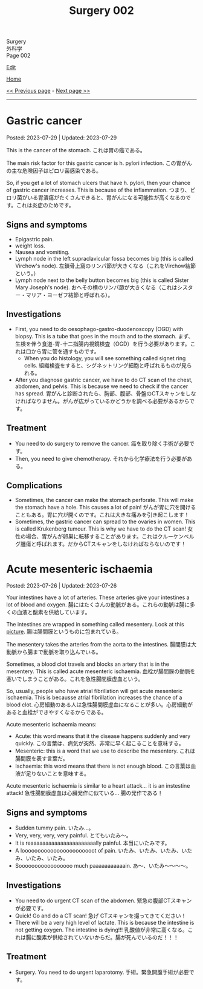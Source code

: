 #+TITLE: Surgery 002

#+BEGIN_EXPORT html
<div class="engt">Surgery</div>
<div class="japt">外科学</div>
<div class="engt">Page 002</div>
#+END_EXPORT

[[https://github.com/ahisu6/ahisu6.github.io/edit/main/src/s/002.org][Edit]]

[[file:./index.org][Home]]

[[file:./001.org][<< Previous page]] - [[file:./003.org][Next page >>]]

-----

#+TOC: headlines 2

* Gastric cancer
:PROPERTIES:
:CUSTOM_ID: org9afa15b
:END:

Posted: 2023-07-29 | Updated: 2023-07-29

This is the cancer of the stomach. @@html:<span class="ja">これは胃の癌である。</span>@@

The main risk factor for this gastric cancer is h. pylori infection. @@html:<span class="ja">この胃がんの主な危険因子はピロリ菌感染である。</span>@@

So, if you get a lot of stomach ulcers that have h. pylori, then your chance of gastric cancer increases. This is because of the inflammation. @@html:<span class="ja">つまり、ピロリ菌がいる胃潰瘍がたくさんできると、胃がんになる可能性が高くなるのです。これは炎症のためです。</span>@@

** Signs and symptoms
:PROPERTIES:
:CUSTOM_ID: orgd303460
:END:

- Epigastric pain.
- weight loss.
- Nausea and vomiting.
- Lymph node in the left supraclavicular fossa becomes big (this is called Virchow's node). @@html:<span class="ja">左鎖骨上窩のリンパ節が大きくなる（これをVirchow結節という。）</span>@@
- Lymph node next to the belly button becomes big (this is called Sister Mary Joseph's node). @@html:<span class="ja">おへその横のリンパ節が大きくなる（これはシスター・マリア・ヨーゼフ結節と呼ばれる）。</span>@@

** Investigations
:PROPERTIES:
:CUSTOM_ID: org2f1d024
:END:

- First, you need to do oesophago-gastro-duodenoscopy (OGD) with biopsy. This is a tube that goes in the mouth and to the stomach. @@html:<span class="ja">まず、生検を伴う食道-胃-十二指腸内視鏡検査（OGD）を行う必要があります。これは口から胃に管を通すものです。</span>@@
  - When you do histology, you will see something called signet ring cells. @@html:<span class="ja">組織検査をすると、シグネットリング細胞と呼ばれるものが見られる。</span>@@
- After you diagnose gastric cancer, we have to do CT scan of the chest, abdomen, and pelvis. This is because we need to check if the cancer has spread. @@html:<span class="ja">胃がんと診断されたら、胸部、腹部、骨盤のCTスキャンをしなければなりません。がんが広がっているかどうかを調べる必要があるからです。</span>@@

** Treatment
:PROPERTIES:
:CUSTOM_ID: org597b49f
:END:

- You need to do surgery to remove the cancer. @@html:<span class="ja">癌を取り除く手術が必要です。</span>@@
- Then, you need to give chemotherapy. @@html:<span class="ja">それから化学療法を行う必要がある。</span>@@

** Complications
:PROPERTIES:
:CUSTOM_ID: org866bf52
:END:

- Sometimes, the cancer can make the stomach perforate. This will make the stomach have a hole. This causes a lot of pain! @@html:<span class="ja">がんが胃に穴を開けることもある。胃に穴が開くのです。これは大きな痛みを引き起こします！</span>@@
- Sometimes, the gastric cancer can spread to the ovaries in women. This is called Krukenberg tumour. This is why we have to do the CT scan! @@html:<span class="ja">女性の場合、胃がんが卵巣に転移することがあります。これはクルーケンベルグ腫瘍と呼ばれます。だからCTスキャンをしなければならないのです！</span>@@

* Acute mesenteric ischaemia
:PROPERTIES:
:CUSTOM_ID: org04dab65
:END:

Posted: 2023-07-26 | Updated: 2023-07-26

Your intestines have a lot of arteries. These arteries give your intestines a lot of blood and oxygen. @@html:<span class="ja">腸にはたくさんの動脈がある。これらの動脈は腸に多くの血液と酸素を供給しています。</span>@@

The intestines are wrapped in something called mesentery. Look at this [[https://drive.google.com/uc?export=view&id=13yA8QIxCtbDdeC6HWo8qwwhHcNnehbaE][picture]]. @@html:<span class="ja">腸は腸間膜というものに包まれている。</span>@@

The mesentery takes the arteries from the aorta to the intestines. @@html:<span class="ja">腸間膜は大動脈から腸まで動脈を取り込んでいる。</span>@@

Sometimes, a blood clot travels and blocks an artery that is in the mesentery. This is called acute mesenteric ischaemia. @@html:<span class="ja">血栓が腸間膜の動脈を塞いでしまうことがある。これを急性腸間膜虚血という。</span>@@

So, usually, people who have atrial fibrillation will get acute mesenteric ischaemia. This is becausse atrial fibrillation increases the chance of a blood clot. @@html:<span class="ja">心房細動のある人は急性腸間膜虚血になることが多い。心房細動があると血栓ができやすくなるからである。</span>@@

Acute mesenteric ischaemia means:
- Acute: this word means that it the disease happens suddenly and very quickly. @@html:<span class="ja">この言葉は、病気が突然、非常に早く起こることを意味する。</span>@@
- Mesenteric: this is a word that we use to describe the mesentery. @@html:<span class="ja">これは腸間膜を表す言葉だ。</span>@@
- Ischaemia: this word means that there is not enough blood. @@html:<span class="ja">この言葉は血液が足りないことを意味する。</span>@@

Acute mesenteric ischaemia is similar to a heart attack... it is an instestine attack! @@html:<span class="ja">急性腸間膜虚血は心臓発作に似ている... 腸の発作である！</span>@@

** Signs and symptoms
:PROPERTIES:
:CUSTOM_ID: org240853c
:END:

- Sudden tummy pain. @@html:<span class="ja">いたみ...。</span>@@
- Very, very, very, very painful. @@html:<span class="ja">とてもいたみ～。</span>@@
- It is reaaaaaaaaaaaaaaaaaaaaaally painful. @@html:<span class="ja">本当にいたみです。</span>@@
- A looooooooooooooooooooooot of pain. @@html:<span class="ja">いたみ、いたみ、いたみ、いたみ、いたみ、いたみ。</span>@@
- Sooooooooooooooooo much paaaaaaaaaaain. @@html:<span class="ja">あ～、いたみ～～～～。</span>@@

** Investigations
:PROPERTIES:
:CUSTOM_ID: org1588d31
:END:

- You need to do urgent CT scan of the abdomen. @@html:<span class="ja">緊急の腹部CTスキャンが必要です。</span>@@
- Quick! Go and do a CT scan! @@html:<span class="ja">急げ CTスキャンを撮ってきてください！</span>@@
- There will be a very high level of lactate. This is because the intestine is not getting oxygen. The intestine is dying!!! @@html:<span class="ja">乳酸値が非常に高くなる。これは腸に酸素が供給されていないからだ。腸が死んでいるのだ！！！</span>@@

** Treatment
:PROPERTIES:
:CUSTOM_ID: orge2f3805
:END:

- Surgery. You need to do urgent laparotomy. @@html:<span class="ja">手術。緊急開腹手術が必要です。</span>@@
